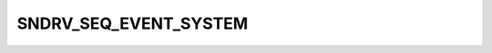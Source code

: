 .. -*- coding: utf-8; mode: rst -*-
.. src-file: include/uapi/sound/asequencer.h

.. _`sndrv_seq_event_system`:

SNDRV_SEQ_EVENT_SYSTEM
======================

.. c:function::  SNDRV_SEQ_EVENT_SYSTEM()

.. This file was automatic generated / don't edit.

